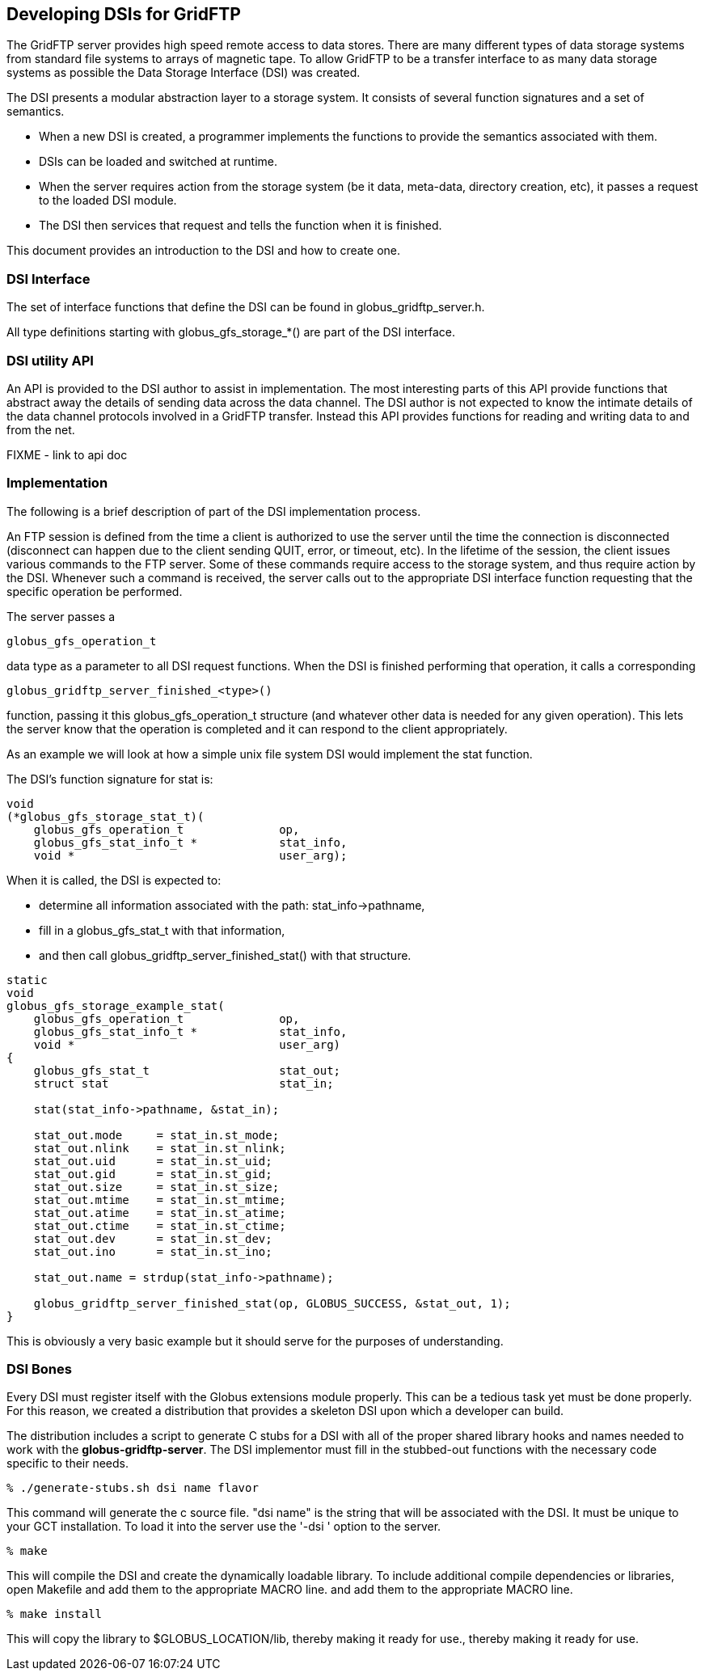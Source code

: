 
[[gridftp-developer-dsi]]
== Developing DSIs for GridFTP ==


--
The GridFTP server provides high speed remote access to data stores.
There are many different types of data storage systems from standard
file systems to arrays of magnetic tape. To allow GridFTP to be a
transfer interface to as many data storage systems as possible the Data
Storage Interface (DSI) was created.

The DSI presents a modular abstraction layer to a storage system. It
consists of several function signatures and a set of semantics. 


* When a new DSI is created, a programmer implements the functions to provide the semantics associated with them.

* DSIs can be loaded and switched at runtime.

* When the server requires action from the storage system (be it data, meta-data, directory creation, etc), it passes a request to the loaded DSI module.

* The DSI then services that request and tells the function when it is finished.


This document provides an introduction to the DSI and how to create one.


--

=== DSI Interface ===

The set of interface functions that define the DSI can be found in
++globus_gridftp_server.h++.

All type definitions starting with ++globus_gfs_storage_*()++ are part
of the DSI interface.


=== DSI utility API ===

An API is provided to the DSI author to assist in implementation. The
most interesting parts of this API provide functions that abstract away
the details of sending data across the data channel. The DSI author is
not expected to know the intimate details of the data channel protocols
involved in a GridFTP transfer. Instead this API provides functions for
reading and writing data to and from the net.

FIXME - link to api doc


=== Implementation ===

The following is a brief description of part of the DSI implementation
process.

An FTP session is defined from the time a client is authorized to use
the server until the time the connection is disconnected (disconnect can
happen due to the client sending QUIT, error, or timeout, etc). In the
lifetime of the session, the client issues various commands to the FTP
server. Some of these commands require access to the storage system, and
thus require action by the DSI. Whenever such a command is received, the
server calls out to the appropriate DSI interface function requesting
that the specific operation be performed.

The server passes a 

--------
globus_gfs_operation_t
--------
data type as a parameter to all DSI request functions. When the DSI is
finished performing that operation, it calls a corresponding 

--------
globus_gridftp_server_finished_<type>()
--------
function, passing it this ++globus_gfs_operation_t++ structure (and
whatever other data is needed for any given operation). This lets the
server know that the operation is completed and it can respond to the
client appropriately.

As an example we will look at how a simple unix file system DSI would
implement the ++stat++ function.

The DSI's function signature for ++stat++ is:



--------

void
(*globus_gfs_storage_stat_t)(
    globus_gfs_operation_t              op,
    globus_gfs_stat_info_t *            stat_info,
    void *                              user_arg);

--------

When it is called, the DSI is expected to: 

* determine all information associated with the path:
++stat_info->pathname++,

* fill in a ++globus_gfs_stat_t++ with that information,

* and then call ++globus_gridftp_server_finished_stat()++ with that
structure.





--------

static
void
globus_gfs_storage_example_stat(
    globus_gfs_operation_t              op,
    globus_gfs_stat_info_t *            stat_info,
    void *                              user_arg)
{
    globus_gfs_stat_t                   stat_out;
    struct stat                         stat_in;

    stat(stat_info->pathname, &stat_in);

    stat_out.mode     = stat_in.st_mode;
    stat_out.nlink    = stat_in.st_nlink;
    stat_out.uid      = stat_in.st_uid;
    stat_out.gid      = stat_in.st_gid;
    stat_out.size     = stat_in.st_size;
    stat_out.mtime    = stat_in.st_mtime;
    stat_out.atime    = stat_in.st_atime;
    stat_out.ctime    = stat_in.st_ctime;
    stat_out.dev      = stat_in.st_dev;
    stat_out.ino      = stat_in.st_ino;

    stat_out.name = strdup(stat_info->pathname);

    globus_gridftp_server_finished_stat(op, GLOBUS_SUCCESS, &stat_out, 1);
}

--------

This is obviously a very basic example but it should serve for the
purposes of understanding.


=== DSI Bones ===

Every DSI must register itself with the Globus extensions module
properly. This can be a tedious task yet must be done properly. For this
reason, we created a distribution that provides a skeleton DSI upon
which a developer can build.

The distribution includes a script to generate C stubs for a DSI with
all of the proper shared library hooks and names needed to work with the
**++globus-gridftp-server++**. The DSI implementor must fill in the
stubbed-out functions with the necessary code specific to their needs.



--------
% ./generate-stubs.sh dsi name flavor
--------

This command will generate the c source file. "dsi name" is the string
that will be associated with the DSI. It must be unique to your GCT
installation. To load it into the server use the '-dsi ' option to the
server.



--------
% make
--------

This will compile the DSI and create the dynamically loadable library.
To include additional compile dependencies or libraries, open
++Makefile++ and add them to the appropriate MACRO line. and add them to
the appropriate MACRO line.



--------
% make install
--------

This will copy the library to ++$GLOBUS_LOCATION/lib++, thereby making
it ready for use., thereby making it ready for use.

